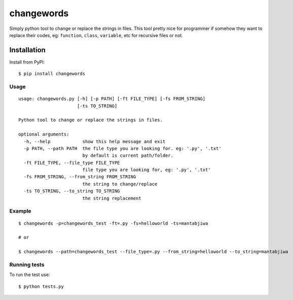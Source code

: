 ===================
changewords
===================

|pypi version| |build status|

Simply python tool to change or replace the strings in files.
This tool pretty nice for programmer if somehow they want to replace their codes,
eg: ``function``, ``class``, ``variable``, etc for recursive files or not.


Installation
============

Install from PyPI:

::

    $ pip install changewords


Usage
--------------

::

    usage: changewords.py [-h] [-p PATH] [-ft FILE_TYPE] [-fs FROM_STRING]
                          [-ts TO_STRING]

    Python tool to change or replace the strings in files.

    optional arguments:
      -h, --help            show this help message and exit
      -p PATH, --path PATH  the file type you are looking for. eg: '.py', '.txt'
                            by default is current path/folder.
      -ft FILE_TYPE, --file_type FILE_TYPE
                            file type you are looking for, eg: '.py', '.txt'
      -fs FROM_STRING, --from_string FROM_STRING
                            the string to change/replace
      -ts TO_STRING, --to_string TO_STRING
                            the string replacement


Example
--------------

::

    $ changewords -p=changewords_test -ft=.py -fs=helloworld -ts=mantabjiwa

    # or

    $ changewords --path=changewords_test --file_type=.py --from_string=helloworld --to_string=mantabjiwa



Running tests
--------------

To run the test use:

::

    $ python tests.py


.. |pypi version|
   image:: https://img.shields.io/pypi/v/changewords.svg
   :target: https://pypi.python.org/pypi/changewords

.. |build status| image:: https://travis-ci.org/agusmakmun/changewords.svg?branch=master
   :target: https://travis-ci.org/agusmakmun/changewords
